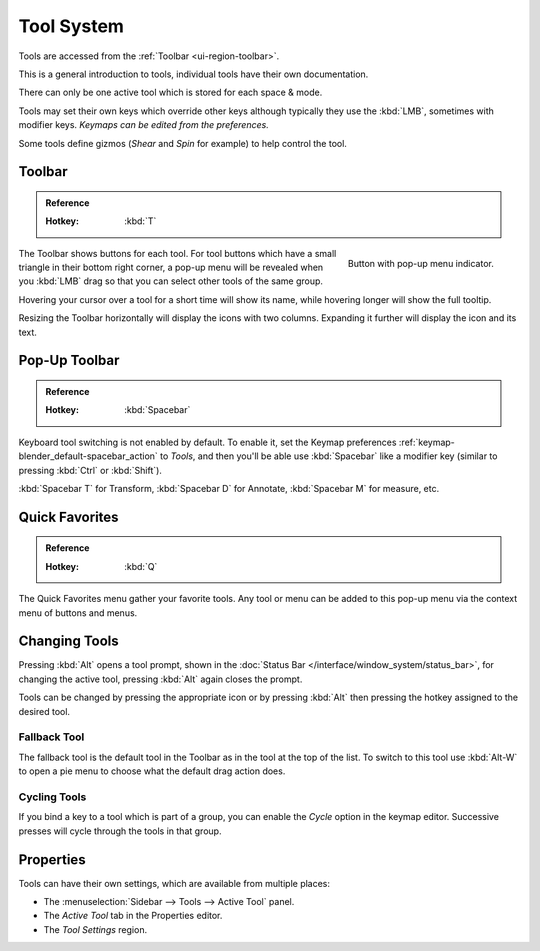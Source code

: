 .. _ui-tool_system:
.. _bpy.ops.wm.tool:

***********
Tool System
***********

Tools are accessed from the :ref:`Toolbar <ui-region-toolbar>`.

This is a general introduction to tools, individual tools have their own documentation.

There can only be one active tool which is stored for each space & mode.

Tools may set their own keys which override other keys
although typically they use the :kbd:`LMB`, sometimes with modifier keys.
*Keymaps can be edited from the preferences.*

Some tools define gizmos (*Shear* and *Spin* for example) to help control the tool.


.. _ui-region-toolbar:

Toolbar
=======

.. admonition:: Reference
   :class: refbox

   :Hotkey:    :kbd:`T`

.. figure:: /images/interface_tool_system_buttons-popup.png
   :align: right

   Button with pop-up menu indicator.

The Toolbar shows buttons for each tool.
For tool buttons which have a small triangle in their bottom right corner, a pop-up menu will be revealed
when you :kbd:`LMB` drag so that you can select other tools of the same group.

Hovering your cursor over a tool for a short time will show its name,
while hovering longer will show the full tooltip.

Resizing the Toolbar horizontally will display the icons with two columns.
Expanding it further will display the icon and its text.


Pop-Up Toolbar
==============

.. admonition:: Reference
   :class: refbox

   :Hotkey:    :kbd:`Spacebar`

Keyboard tool switching is not enabled by default. To enable it,
set the Keymap preferences :ref:`keymap-blender_default-spacebar_action` to *Tools*,
and then you'll be able use :kbd:`Spacebar` like a modifier key (similar to pressing :kbd:`Ctrl` or :kbd:`Shift`).

:kbd:`Spacebar T` for Transform, :kbd:`Spacebar D` for Annotate, :kbd:`Spacebar M` for measure, etc.


Quick Favorites
===============

.. admonition:: Reference
   :class: refbox

   :Hotkey:    :kbd:`Q`

The Quick Favorites menu gather your favorite tools.
Any tool or menu can be added to this pop-up menu via the context menu of buttons and menus.


Changing Tools
==============

Pressing :kbd:`Alt` opens a tool prompt, shown in the :doc:`Status Bar </interface/window_system/status_bar>`,
for changing the active tool, pressing :kbd:`Alt` again closes the prompt.

Tools can be changed by pressing the appropriate icon or by pressing
:kbd:`Alt` then pressing the hotkey assigned to the desired tool.


Fallback Tool
-------------

The fallback tool is the default tool in the Toolbar as in the tool at the top of the list.
To switch to this tool use :kbd:`Alt-W` to open a pie menu to choose what the default drag action does.


Cycling Tools
-------------

If you bind a key to a tool which is part of a group, you can enable the *Cycle* option in the keymap editor.
Successive presses will cycle through the tools in that group.


Properties
==========

Tools can have their own settings, which are available from multiple places:

- The :menuselection:`Sidebar --> Tools --> Active Tool` panel.
- The *Active Tool* tab in the Properties editor.
- The *Tool Settings* region.
